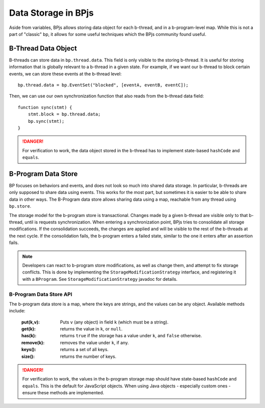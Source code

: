 Data Storage in BPjs
=====================

Aside from variables, BPjs allows storing data object for each b-thread, and in a b-program-level map. While this is not a part of "classic" bp, it allows for some useful techniques which the BPjs community found useful.


B-Thread Data Object
--------------------

B-threads can store data in ``bp.thread.data``. This field is only visible to the storing b-thread. It is useful for storing information that is globally relevant to a b-thread in a given state. For example, if we want our b-thread to block certain events, we can store these events at the b-thread level::

    bp.thread.data = bp.EventSet("blocked", [eventA, eventB, eventC]);

Then, we can use our own synchronization function that also reads from the b-thread data field::

    function sync(stmt) {
        stmt.block = bp.thread.data;
        bp.sync(stmt);
    }

.. danger:: For verification to work, the data object stored in the b-thread has to implement state-based ``hashCode`` and ``equals``.


B-Program Data Store
--------------------

BP focuses on behaviors and events, and does not look so much into shared data storage. In particular, b-threads are only supposed to share data using events.
This works for the most part, but sometimes it is easier to be able to share data in other ways. The B-Program data store allows sharing data using a map, reachable from any thread using ``bp.store``.

The storage model for the b-program store is transactional. Changes made by a given b-thread are visible only to that b-thread, until is requests synchronization. When entering a synchronization point, BPjs tries to consolidate all storage modifications. If the consolidation succeeds, the changes are applied and will be visible to the rest of the b-threads at the next cycle. If the consolidation fails, the b-program enters a failed state, similar to the one it enters after an assertion fails.

.. note::
    
    Developers can react to b-program store modifications, as well as change them, and attempt to fix storage conflicts. This is done by implementing the ``StorageModificationStrategy`` interface, and registering it with a ``BProgram``. See ``StorageModificationStrategy`` javadoc for details.


B-Program Data Store API
........................

The b-program data store is a map, where the keys are strings, and the values can be any object. Available methods include:

    :put(k,v): Puts ``v`` (any object) in field ``k`` (which must be a string).
    :get(k): returns the value in ``k``, or ``null``.
    :has(k): returns ``true`` if the storage has a value under ``k``, and ``false`` otherwise.
    :remove(k): removes the value under ``k``, if any.
    :keys(): returns a set of all keys.
    :size(): returns the number of keys.




.. danger::
    For verification to work, the values in the b-program storage map should have state-based ``hashCode`` and ``equals``. This is the default for JavaScript objects. When using Java objects - especially custom ones - ensure these methods are implemented.
